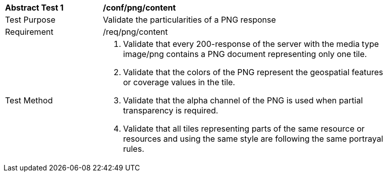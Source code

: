 [[ats_png_content]]
[width="90%",cols="2,6a"]
|===
^|*Abstract Test {counter:ats-id}* |*/conf/png/content*
^|Test Purpose |Validate the particularities of a PNG response
^|Requirement |/req/png/content
^|Test Method |1. Validate that every 200-response of the server with the media type image/png contains a PNG document representing only one tile.

2. Validate that the colors of the PNG represent the geospatial features or coverage values in the tile.

3. Validate that the alpha channel of the PNG is used when partial transparency is required.

4. Validate that all tiles representing parts of the same resource or resources and using the same style are following the same portrayal rules.
|===
